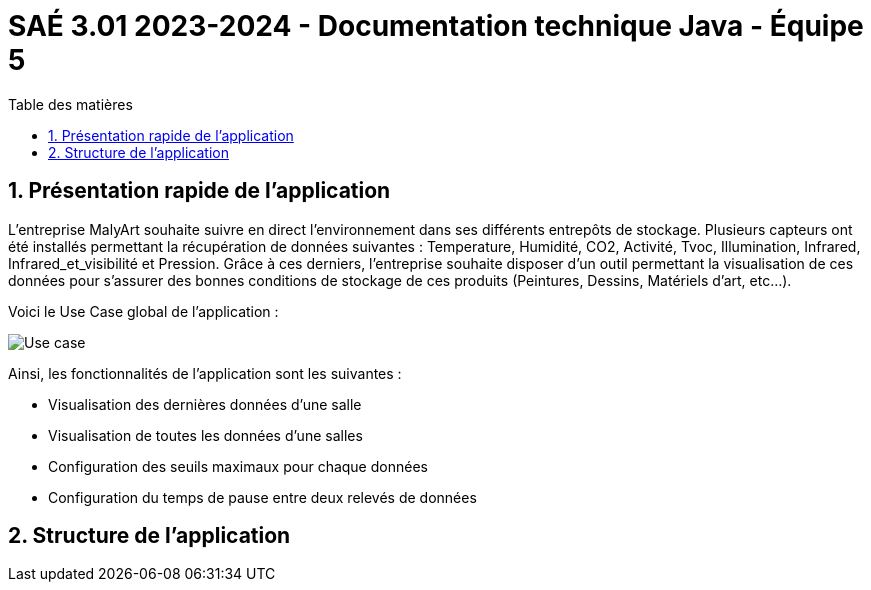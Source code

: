= SAÉ 3.01 2023-2024 - Documentation technique Java - Équipe 5
:toc:
:toc-title: Table des matières
:sectnums: 
:sectnumlevels: 4

== Présentation rapide de l’application
L’entreprise MalyArt souhaite suivre en direct l’environnement dans ses différents entrepôts de stockage. Plusieurs capteurs ont été installés permettant la récupération de données suivantes : Temperature, Humidité, CO2, Activité, Tvoc, Illumination, Infrared, Infrared_et_visibilité et Pression. Grâce à ces derniers, l'entreprise souhaite disposer d’un outil permettant la visualisation de ces données pour s’assurer des bonnes conditions de stockage de ces produits (Peintures, Dessins, Matériels d'art, etc...).

Voici le Use Case global de l'application :

image::use_case_java[Use case]

Ainsi, les fonctionnalités de l'application sont les suivantes :

- Visualisation des dernières données d'une salle 
- Visualisation de toutes les données d'une salles
- Configuration des seuils maximaux pour chaque données
- Configuration du temps de pause entre deux relevés de données

== Structure de l'application

